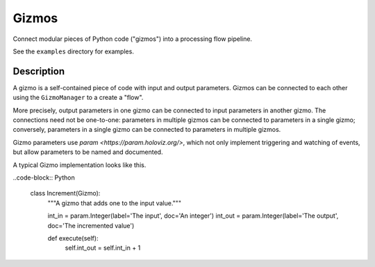 Gizmos
======

Connect modular pieces of Python code ("gizmos") into
a processing flow pipeline.

See the ``examples`` directory for examples.

Description
-----------

A gizmo is a self-contained piece of code with input and output parameters.
Gizmos can be connected to each other using the ``GizmoManager`` to a create
a "flow".

More precisely, output parameters in one gizmo can be connected to input parameters
in another gizmo. The connections need not be one-to-one: parameters in multiple gizmos
can be connected to parameters in a single gizmo; conversely, parameters in a single gizmo
can be connected to parameters in multiple gizmos.

Gizmo parameters use `param <https://param.holoviz.org/>`, which not only implement
triggering and watching of events, but allow parameters to be named and documented.

A typical Gizmo implementation looks like this.

..code-block:: Python

    class Increment(Gizmo):
        """A gizmo that adds one to the input value."""

        int_in = param.Integer(label='The input', doc='An integer')
        int_out = param.Integer(label='The output', doc='The incremented value')

        def execute(self):
            self.int_out = self.int_in + 1
